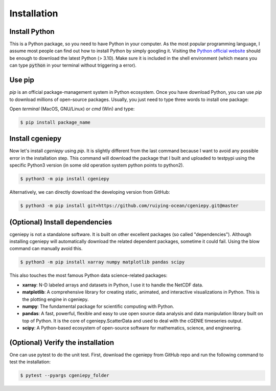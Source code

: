 Installation
==============

.. _installation:

Install Python
----------------
This is a Python package, so you need to have Python in your computer. As the most popular programming language, I assume most people can find out how to install Python by simply googling it. Visiting the `Python official website <https://www.python.org/downloads/>`_ should be enough to download the latest Python (> 3.10). Make sure it is included in the shell environment (which means you can type :code:`python` in your terminal without triggering a error).

Use pip
----------------

`pip` is an official package-management system in Python ecosystem. Once you have download Python, you can use `pip` to download millions of open-source packages. Usually, you just need to type three words to install one package:

Open *terminal* (MacOS, GNU/Linux) or `cmd` (Win) and type:

.. code-block:: console

       $ pip install package_name

Install cgeniepy
--------------------

Now let's install `cgeniepy` using `pip`. It is slightly different from the last command because I want to avoid any possible error in the installation step. This command will download the package that I built and uploaded to testpypi using the specific Python3 version (in some old operation system python points to python2).

.. code-block:: console

       $ python3 -m pip install cgeniepy


Alternatively, we can directly download the developing version from GitHub:

.. code-block:: console
		
       $ python3 -m pip install git+https://github.com/ruiying-ocean/cgeniepy.git@master


(Optional) Install dependencies       
---------------------------------
cgeniepy is not a standalone software. It is built on other excellent packages (so called "dependencies"). Although installing cgeniepy will automatically download the related dependent packages, sometime it could fail. Using the blow command can manually avoid this.

.. code-block:: console

       $ python3 -m pip install xarray numpy matplotlib pandas scipy

This also touches the most famous Python data science-related packages:

- **xarray**: N-D labeled arrays and datasets in Python, I use it to handle the NetCDF data.
- **matplotlib**: A comprehensive library for creating static, animated, and interactive visualizations in Python. This is the plotting engine in cgeniepy.
- **numpy**: The fundamental package for scientific computing with Python. 
- **pandas**: A fast, powerful, flexible and easy to use open source data analysis and data manipulation library built on top of Python. It is the core of cgeniepy.ScatterData and used to deal with the cGENIE timeseries output.
- **scipy**: A Python-based ecosystem of open-source software for mathematics, science, and engineering.


(Optional) Verify the installation
-------------------------------------
One can use pytest to do the unit test. First, download the cgeniepy from GitHub repo and run the following command to test the installation:

.. code-block:: console

       $ pytest --pyargs cgeniepy_folder
